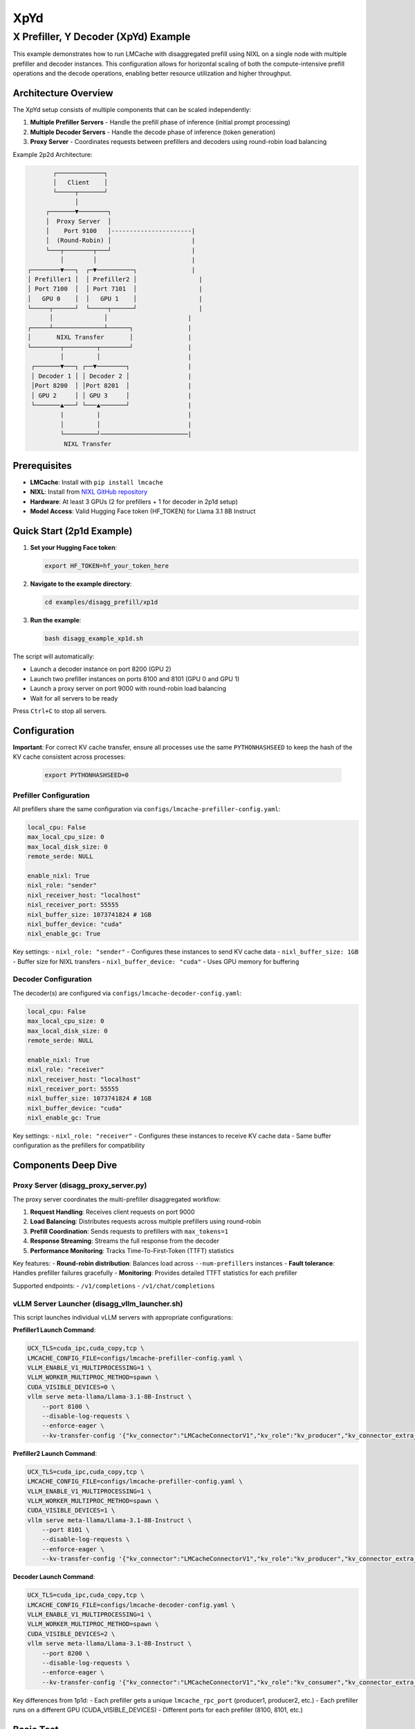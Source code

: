 XpYd
====

X Prefiller, Y Decoder (XpYd) Example
--------------------------------------

This example demonstrates how to run LMCache with disaggregated prefill using NIXL on a single node with multiple prefiller and decoder instances. This configuration allows for horizontal scaling of both the compute-intensive prefill operations and the decode operations, enabling better resource utilization and higher throughput.

Architecture Overview
~~~~~~~~~~~~~~~~~~~~~

The XpYd setup consists of multiple components that can be scaled independently:

1. **Multiple Prefiller Servers** - Handle the prefill phase of inference (initial prompt processing)
2. **Multiple Decoder Servers** - Handle the decode phase of inference (token generation) 
3. **Proxy Server** - Coordinates requests between prefillers and decoders using round-robin load balancing

Example 2p2d Architecture:

.. code-block::

                ┌─────────────┐
                │   Client    │
                └─────┬───────┘
                      │
              ┌───────▼────────┐
              │  Proxy Server  │
              │    Port 9100   │----------------------|
              │  (Round-Robin) │                      |
              └───┬────────┬───┘                      |
                  │        │                          |
         ┌────────▼───┐  ┌─▼──────────┐               |
         │ Prefiller1 │  │ Prefiller2 │                 |
         │ Port 7100  │  │ Port 7101  │                 |
         │   GPU 0    │  │   GPU 1    │                 |
         └─────┬──────┘  └─────┬──────┘                 |
               │              │                      |
         ┌─────┴──────────────┴──────┐               |
         │       NIXL Transfer       │               |
         └────────┬─────────┬────────┘               |
                  │         │                        |
          ┌───────▼───┐ ┌──▼────────┐                |
          │ Decoder 1 │ │ Decoder 2 │                |
          │Port 8200  │ │Port 8201  │                |
          │ GPU 2     │ │ GPU 3     │                | 
          └───────▲───┘ └───▲───────┘                |
                  |         |                        |
                  │         │                        |
                  └─────────┘────────────────────────|
                   NIXL Transfer

Prerequisites
~~~~~~~~~~~~~

- **LMCache**: Install with ``pip install lmcache``
- **NIXL**: Install from `NIXL GitHub repository <https://github.com/ai-dynamo/nixl>`_
- **Hardware**: At least 3 GPUs (2 for prefillers + 1 for decoder in 2p1d setup)
- **Model Access**: Valid Hugging Face token (HF_TOKEN) for Llama 3.1 8B Instruct

Quick Start (2p1d Example)
~~~~~~~~~~~~~~~~~~~~~~~~~~~

1. **Set your Hugging Face token**:

   .. code-block:: bash

      export HF_TOKEN=hf_your_token_here

2. **Navigate to the example directory**:

   .. code-block:: bash

      cd examples/disagg_prefill/xp1d

3. **Run the example**:

   .. code-block:: bash

      bash disagg_example_xp1d.sh

The script will automatically:

- Launch a decoder instance on port 8200 (GPU 2)
- Launch two prefiller instances on ports 8100 and 8101 (GPU 0 and GPU 1)
- Launch a proxy server on port 9000 with round-robin load balancing
- Wait for all servers to be ready

Press ``Ctrl+C`` to stop all servers.

Configuration
~~~~~~~~~~~~~

**Important**: For correct KV cache transfer, ensure all processes use the same ``PYTHONHASHSEED`` to keep the hash of the KV cache consistent across processes:

   .. code-block:: bash

      export PYTHONHASHSEED=0

Prefiller Configuration
^^^^^^^^^^^^^^^^^^^^^^^

All prefillers share the same configuration via ``configs/lmcache-prefiller-config.yaml``:

.. code-block:: yaml

   local_cpu: False
   max_local_cpu_size: 0
   max_local_disk_size: 0
   remote_serde: NULL

   enable_nixl: True
   nixl_role: "sender"
   nixl_receiver_host: "localhost"
   nixl_receiver_port: 55555
   nixl_buffer_size: 1073741824 # 1GB
   nixl_buffer_device: "cuda"
   nixl_enable_gc: True

Key settings:
- ``nixl_role: "sender"`` - Configures these instances to send KV cache data
- ``nixl_buffer_size: 1GB`` - Buffer size for NIXL transfers
- ``nixl_buffer_device: "cuda"`` - Uses GPU memory for buffering

Decoder Configuration
^^^^^^^^^^^^^^^^^^^^^

The decoder(s) are configured via ``configs/lmcache-decoder-config.yaml``:

.. code-block:: yaml

   local_cpu: False
   max_local_cpu_size: 0
   max_local_disk_size: 0
   remote_serde: NULL

   enable_nixl: True
   nixl_role: "receiver"
   nixl_receiver_host: "localhost"
   nixl_receiver_port: 55555
   nixl_buffer_size: 1073741824 # 1GB
   nixl_buffer_device: "cuda"
   nixl_enable_gc: True

Key settings:
- ``nixl_role: "receiver"`` - Configures these instances to receive KV cache data
- Same buffer configuration as the prefillers for compatibility

Components Deep Dive
~~~~~~~~~~~~~~~~~~~~

Proxy Server (disagg_proxy_server.py)
^^^^^^^^^^^^^^^^^^^^^^^^^^^^^^^^^^^^^^

The proxy server coordinates the multi-prefiller disaggregated workflow:

1. **Request Handling**: Receives client requests on port 9000
2. **Load Balancing**: Distributes requests across multiple prefillers using round-robin
3. **Prefill Coordination**: Sends requests to prefillers with ``max_tokens=1``
4. **Response Streaming**: Streams the full response from the decoder
5. **Performance Monitoring**: Tracks Time-To-First-Token (TTFT) statistics

Key features:
- **Round-robin distribution**: Balances load across ``--num-prefillers`` instances
- **Fault tolerance**: Handles prefiller failures gracefully
- **Monitoring**: Provides detailed TTFT statistics for each prefiller

Supported endpoints:
- ``/v1/completions``
- ``/v1/chat/completions``

vLLM Server Launcher (disagg_vllm_launcher.sh)
^^^^^^^^^^^^^^^^^^^^^^^^^^^^^^^^^^^^^^^^^^^^^^^

This script launches individual vLLM servers with appropriate configurations:

**Prefiller1 Launch Command**:

.. code-block:: bash

   UCX_TLS=cuda_ipc,cuda_copy,tcp \
   LMCACHE_CONFIG_FILE=configs/lmcache-prefiller-config.yaml \
   VLLM_ENABLE_V1_MULTIPROCESSING=1 \
   VLLM_WORKER_MULTIPROC_METHOD=spawn \
   CUDA_VISIBLE_DEVICES=0 \
   vllm serve meta-llama/Llama-3.1-8B-Instruct \
       --port 8100 \
       --disable-log-requests \
       --enforce-eager \
       --kv-transfer-config '{"kv_connector":"LMCacheConnectorV1","kv_role":"kv_producer","kv_connector_extra_config": {"discard_partial_chunks": false, "lmcache_rpc_port": "producer1"}}'

**Prefiller2 Launch Command**:

.. code-block:: bash

   UCX_TLS=cuda_ipc,cuda_copy,tcp \
   LMCACHE_CONFIG_FILE=configs/lmcache-prefiller-config.yaml \
   VLLM_ENABLE_V1_MULTIPROCESSING=1 \
   VLLM_WORKER_MULTIPROC_METHOD=spawn \
   CUDA_VISIBLE_DEVICES=1 \
   vllm serve meta-llama/Llama-3.1-8B-Instruct \
       --port 8101 \
       --disable-log-requests \
       --enforce-eager \
       --kv-transfer-config '{"kv_connector":"LMCacheConnectorV1","kv_role":"kv_producer","kv_connector_extra_config": {"discard_partial_chunks": false, "lmcache_rpc_port": "producer2"}}'

**Decoder Launch Command**:

.. code-block:: bash

   UCX_TLS=cuda_ipc,cuda_copy,tcp \
   LMCACHE_CONFIG_FILE=configs/lmcache-decoder-config.yaml \
   VLLM_ENABLE_V1_MULTIPROCESSING=1 \
   VLLM_WORKER_MULTIPROC_METHOD=spawn \
   CUDA_VISIBLE_DEVICES=2 \
   vllm serve meta-llama/Llama-3.1-8B-Instruct \
       --port 8200 \
       --disable-log-requests \
       --enforce-eager \
       --kv-transfer-config '{"kv_connector":"LMCacheConnectorV1","kv_role":"kv_consumer","kv_connector_extra_config": {"discard_partial_chunks": false, "lmcache_rpc_port": "consumer1"}}'

Key differences from 1p1d:
- Each prefiller gets a unique ``lmcache_rpc_port`` (producer1, producer2, etc.)
- Each prefiller runs on a different GPU (CUDA_VISIBLE_DEVICES)
- Different ports for each prefiller (8100, 8101, etc.)

Basic Test
~~~~~~~~~~

Once all servers are running, you can test with a simple curl command:

.. code-block:: bash

   curl -X POST http://localhost:9000/v1/completions \
     -H "Content-Type: application/json" \
     -d '{
       "model": "meta-llama/Llama-3.1-8B-Instruct",
       "prompt": "The future of AI is",
       "max_tokens": 50,
       "temperature": 0.7
     }'

Performance Benchmarking
^^^^^^^^^^^^^^^^^^^^^^^^

For comprehensive performance testing, use vLLM's benchmark tool:

.. code-block:: bash

   python benchmark_serving.py --port 9000 --seed $(date +%s) \
       --model meta-llama/Llama-3.1-8B-Instruct \
       --dataset-name random --random-input-len 7500 --random-output-len 200 \
       --num-prompts 30 --burstiness 100 --request-rate 1 --ignore-eos

Expected performance improvements with 2p1d:
- **Higher throughput**: Multiple prefillers can handle more concurrent requests
- **Better TTFT**: Load balancing reduces queuing delays
- **Improved utilization**: Better GPU utilization across multiple devices

Sample benchmark results:

.. code-block::

   ============ Serving Benchmark Result ============
   Successful requests:                     30
   Benchmark duration (s):                  31.34
   Total input tokens:                      224970
   Total generated tokens:                  6000
   Request throughput (req/s):              0.96
   Output token throughput (tok/s):         191.44
   Total Token throughput (tok/s):          7369.36
   ---------------Time to First Token----------------
   Mean TTFT (ms):                          313.41
   Median TTFT (ms):                        272.83
   P99 TTFT (ms):                           837.32
   ===============================================

Log Files and Monitoring
~~~~~~~~~~~~~~~~~~~~~~~~

The example generates multiple log files for comprehensive monitoring:

- ``prefiller1.log`` - First prefiller server logs and errors
- ``prefiller2.log`` - Second prefiller server logs and errors  
- ``decoder.log`` - Decoder server logs and errors
- ``proxy.log`` - Proxy server logs and TTFT statistics

The proxy server provides detailed statistics for each prefiller:

.. code-block::

   ===============================
   Num requests: 20
   Prefiller 1 TTFT stats:
    - Average (ms): 42.3
    - Median (ms): 40.1
    - 99th Percentile (ms): 48.7
   Prefiller 2 TTFT stats:
    - Average (ms): 43.8
    - Median (ms): 41.5
    - 99th Percentile (ms): 52.1
   ===============================

This helps identify performance differences between prefiller instances and optimize load balancing.

Troubleshooting
~~~~~~~~~~~~~~~

Common Issues
^^^^^^^^^^^^^

1. **GPU Memory**: Ensure each GPU has sufficient memory for the model
2. **NIXL Installation**: Verify NIXL is properly installed and accessible
3. **Port Conflicts**: Check that all required ports are available
4. **HF Token**: Ensure your Hugging Face token has access to Llama models
5. **GPU Assignment**: Verify CUDA_VISIBLE_DEVICES assignments don't conflict

Multi-Instance Specific Issues
^^^^^^^^^^^^^^^^^^^^^^^^^^^^^^

1. **Uneven Load**: Monitor prefiller statistics to ensure balanced distribution
2. **Resource Contention**: Watch for GPU memory pressure with multiple instances
3. **Network Bottlenecks**: Monitor NIXL transfer performance between instances
4. **Startup Timing**: Stagger prefiller launches to avoid resource conflicts



